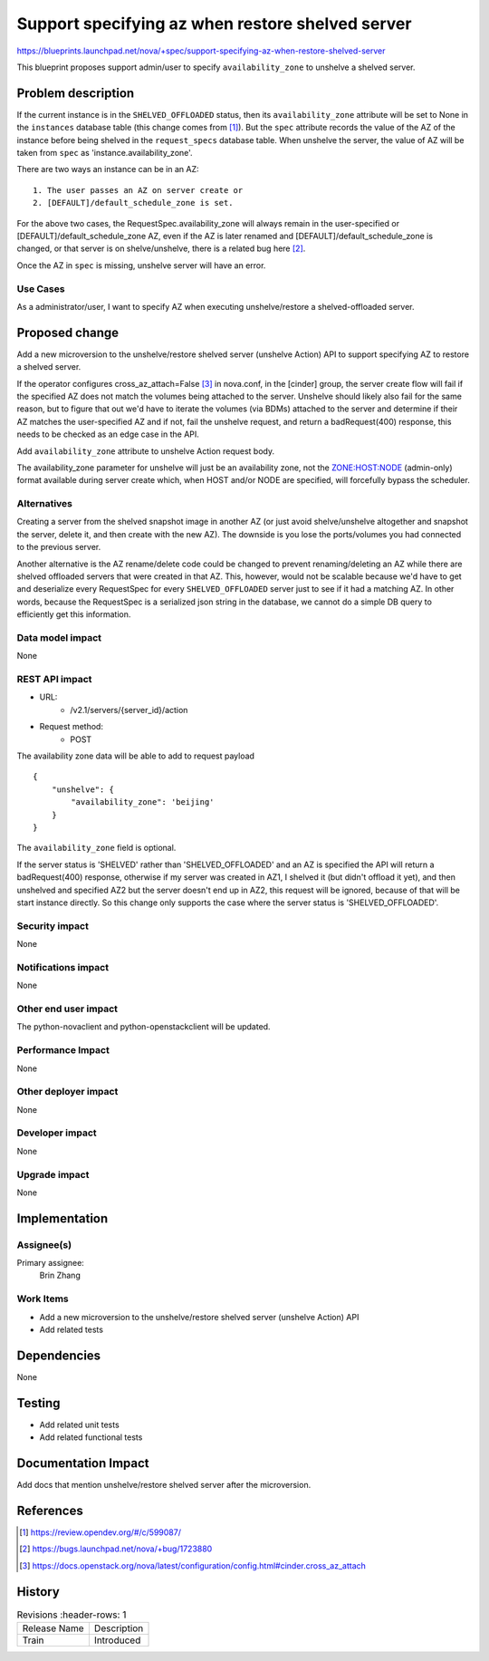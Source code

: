 ..
   This work is licensed under a Creative Commons Attribution 3.0 Unported
 License.

 http://creativecommons.org/licenses/by/3.0/legalcode

=================================================
Support specifying az when restore shelved server
=================================================

https://blueprints.launchpad.net/nova/+spec/support-specifying-az-when-restore-shelved-server

This blueprint proposes support admin/user to specify ``availability_zone``
to unshelve a shelved server.

Problem description
===================
If the current instance is in the ``SHELVED_OFFLOADED`` status, then its
``availability_zone`` attribute will be set to None in the ``instances``
database table (this change comes from [1]_). But the ``spec`` attribute
records the value of the AZ of the instance before being shelved in the
``request_specs`` database table. When unshelve the server, the value of
AZ will be taken from ``spec`` as 'instance.availability_zone'.

There are two ways an instance can be in an AZ::

  1. The user passes an AZ on server create or
  2. [DEFAULT]/default_schedule_zone is set.

For the above two cases, the RequestSpec.availability_zone will always remain
in the user-specified or [DEFAULT]/default_schedule_zone AZ, even if the AZ is
later renamed and [DEFAULT]/default_schedule_zone is changed, or that server
is on shelve/unshelve, there is a related bug here [2]_.

Once the AZ in ``spec`` is missing, unshelve server will have an error.

Use Cases
---------
As a administrator/user, I want to specify AZ when executing unshelve/restore
a shelved-offloaded server.

Proposed change
===============
Add a new microversion to the unshelve/restore shelved server
(unshelve Action) API to support specifying AZ to restore a shelved server.

If the operator configures cross_az_attach=False [3]_ in nova.conf, in the
[cinder] group, the server create flow will fail if the specified AZ does
not match the volumes being attached to the server. Unshelve should likely
also fail for the same reason, but to figure that out we'd have to iterate
the volumes (via BDMs) attached to the server and determine if their AZ
matches the user-specified AZ and if not, fail the unshelve request, and
return a badRequest(400) response, this needs to be checked as an edge case
in the API.

Add ``availability_zone`` attribute to unshelve Action request body.

The availability_zone parameter for unshelve will just be an availability zone,
not the `ZONE:HOST:NODE`_ (admin-only) format available during server create
which, when HOST and/or NODE are specified, will forcefully bypass the
scheduler.

Alternatives
------------
Creating a server from the shelved snapshot image in another AZ (or just avoid
shelve/unshelve altogether and snapshot the server, delete it, and then create
with the new AZ). The downside is you lose the ports/volumes you had connected
to the previous server.

Another alternative is the AZ rename/delete code could be changed to prevent
renaming/deleting an AZ while there are shelved offloaded servers that were
created in that AZ. This, however, would not be scalable because we'd have to
get and deserialize every RequestSpec for every ``SHELVED_OFFLOADED`` server
just to see if it had a matching AZ.
In other words, because the RequestSpec is a serialized json string in the
database, we cannot do a simple DB query to efficiently get this information.

Data model impact
-----------------
None

REST API impact
---------------
* URL:
    * /v2.1/servers/{server_id}/action

* Request method:
    * POST

The availability zone data will be able to add to request payload ::

    {
        "unshelve": {
            "availability_zone": 'beijing'
        }
    }

The ``availability_zone`` field is optional.

If the server status is 'SHELVED' rather than 'SHELVED_OFFLOADED' and an AZ
is specified the API will return a badRequest(400) response, otherwise if my
server was created in AZ1, I shelved it (but didn't offload it yet), and then
unshelved and specified AZ2 but the server doesn't end up in AZ2, this request
will be ignored, because of that will be start instance directly. So this
change only supports the case where the server status is 'SHELVED_OFFLOADED'.

Security impact
---------------
None

Notifications impact
--------------------
None

Other end user impact
---------------------
The python-novaclient and python-openstackclient will be updated.

Performance Impact
------------------
None

Other deployer impact
---------------------
None

Developer impact
----------------
None

Upgrade impact
--------------
None

Implementation
==============
Assignee(s)
-----------
Primary assignee:
  Brin Zhang

Work Items
----------
* Add a new microversion to the unshelve/restore shelved server
  (unshelve Action) API
* Add related tests

Dependencies
============
None

Testing
=======
* Add related unit tests
* Add related functional tests

Documentation Impact
====================
Add docs that mention unshelve/restore shelved server after the microversion.

References
==========

.. [1] https://review.opendev.org/#/c/599087/
.. [2] https://bugs.launchpad.net/nova/+bug/1723880

.. [3] https://docs.openstack.org/nova/latest/configuration/config.html#cinder.cross_az_attach
.. _ZONE:HOST:NODE: https://docs.openstack.org/nova/latest/admin/availability-zones.html

History
=======
.. list-table:: Revisions
      :header-rows: 1

   * - Release Name
     - Description
   * - Train
     - Introduced
